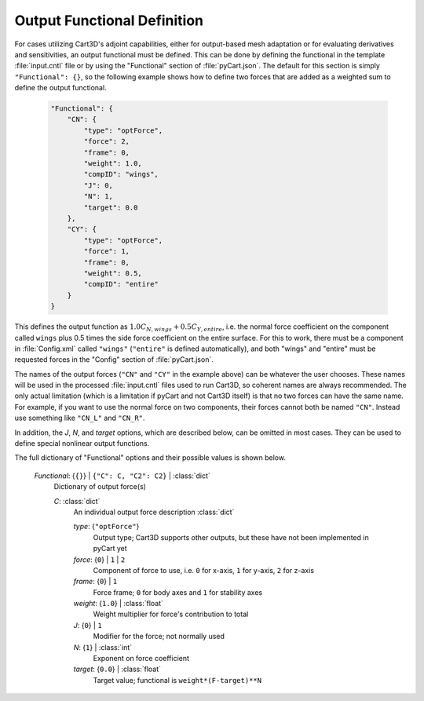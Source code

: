 
----------------------------
Output Functional Definition
----------------------------

For cases utilizing Cart3D's adjoint capabilities, either for output-based mesh
adaptation or for evaluating derivatives and sensitivities, an output functional
must be defined.  This can be done by defining the functional in the template
:file:`input.cntl` file or by using the "Functional" section of
:file:`pyCart.json`.  The default for this section is simply ``"Functional":
{}``, so the following example shows how to define two forces that are added as
a weighted sum to define the output functional.

    .. code-block:: javascript
    
        "Functional": {
            "CN": {
                "type": "optForce",
                "force": 2,
                "frame": 0,
                "weight": 1.0,
                "compID": "wings",
                "J": 0,
                "N": 1,
                "target": 0.0
            },
            "CY": {
                "type": "optForce",
                "force": 1,
                "frame": 0,
                "weight": 0.5,
                "compID": "entire"
            }
        }
        
This defines the output function as
:math:`1.0C_{N,\mathit{wings}}+0.5C_{Y,\mathit{entire}}`, i.e. the normal force
coefficient on the component called ``wings`` plus 0.5 times the side force
coefficient on the entire surface.  For this to work, there must be a component
in :file:`Config.xml` called ``"wings"`` (``"entire"`` is defined
automatically), and both "wings" and "entire" must be requested forces in the
"Config" section of :file:`pyCart.json`.

The names of the output forces (``"CN"`` and ``"CY"`` in the example above) can
be whatever the user chooses.  These names will be used in the processed
:file:`input.cntl` files used to run Cart3D, so coherent names are always
recommended.  The only actual limitation (which is a limitation if pyCart and
not Cart3D itself) is that no two forces can have the same name.  For example,
if you want to use the normal force on two components, their forces cannot both
be named ``"CN"``.  Instead use something like ``"CN_L"`` and ``"CN_R"``.

In addition, the *J*, *N*, and *target* options, which are described below, can
be omitted in most cases.  They can be used to define special nonlinear output
functions.

The full dictionary of "Functional" options and their possible values is shown
below.

    *Functional*: {``{}``} | ``{"C": C, "C2": C2}`` | :class:`dict`
        Dictionary of output force(s)
        
        *C*: :class:`dict`
            An individual output force description :class:`dict`
            
            *type*: {``"optForce"``}
                Output type; Cart3D supports other outputs, but these have not
                been implemented in pyCart yet
                
            *force*: {``0``} | ``1`` | ``2``
                Component of force to use, i.e. ``0`` for x-axis, ``1`` for
                y-axis, ``2`` for z-axis
                
            *frame*: {``0``} | ``1``
                Force frame; ``0`` for body axes and ``1`` for stability axes
                
            *weight*: {``1.0``} | :class:`float`
                Weight multiplier for force's contribution to total
                
            *J*: {``0``} | ``1``
                Modifier for the force; not normally used
                
            *N*: {``1``} | :class:`int`
                Exponent on force coefficient
                
            *target*: {``0.0``} | :class:`float`
                Target value; functional is ``weight*(F-target)**N``
                
            
